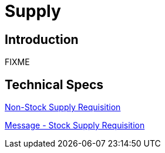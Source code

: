 = Supply

== Introduction

FIXME

== Technical Specs

xref:technical_specs/Non-Stock_Supply_Requisition.adoc[Non-Stock Supply Requisition]

xref:technical_specs/Stock_Supply_Requisition.adoc[Message - Stock Supply Requisition]
